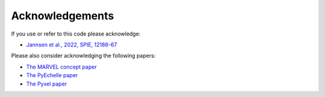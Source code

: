 Acknowledgements
================

If you use or refer to this code please acknowledge:

* `Jannsen et al., 2022, SPIE, 12186-67 <https://www.spiedigitallibrary.org/conference-proceedings-of-spie/12186/2630748/MARVEL-extracting-high-precision-radial-velocities-of-exoplanet-hosts/10.1117/12.2630748.short?SSO=1>`_

Please also consider acknowledging the following papers: 
  
* `The MARVEL concept paper <https://arxiv.org/pdf/2012.08121.pdf>`_
* `The PyEchelle paper <https://ui.adsabs.harvard.edu/abs/2019PASP..131b4502S/abstract>`_
* `The Pyxel paper <https://ui.adsabs.harvard.edu/abs/2022JATIS...8d8002A/abstract>`_
